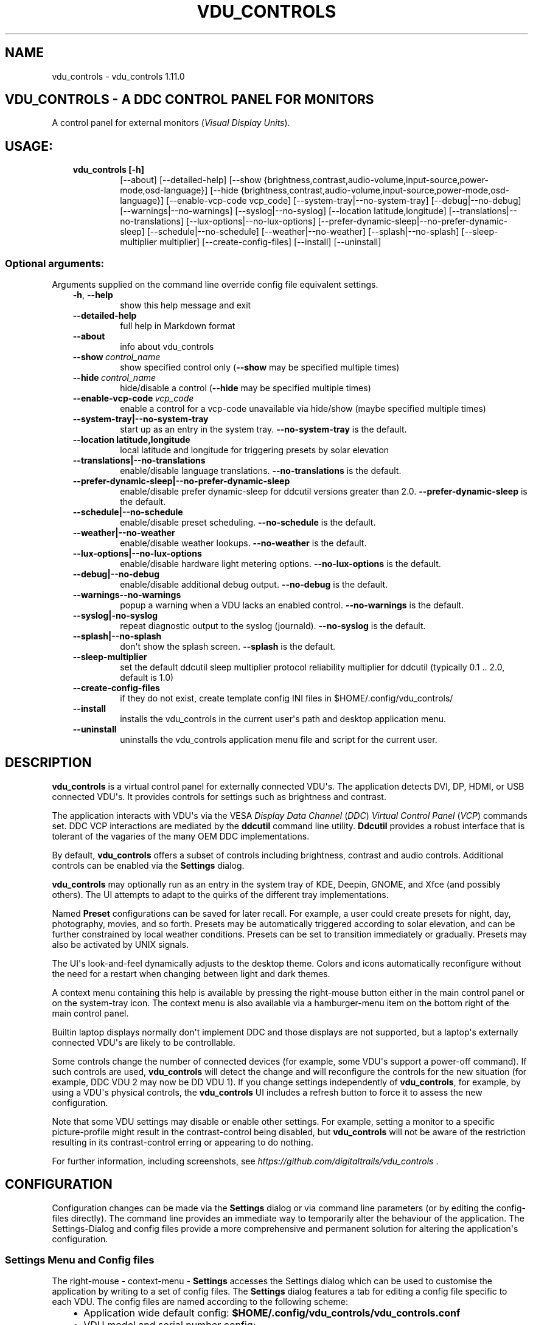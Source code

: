 .\" Man page generated from reStructuredText.
.
.
.nr rst2man-indent-level 0
.
.de1 rstReportMargin
\\$1 \\n[an-margin]
level \\n[rst2man-indent-level]
level margin: \\n[rst2man-indent\\n[rst2man-indent-level]]
-
\\n[rst2man-indent0]
\\n[rst2man-indent1]
\\n[rst2man-indent2]
..
.de1 INDENT
.\" .rstReportMargin pre:
. RS \\$1
. nr rst2man-indent\\n[rst2man-indent-level] \\n[an-margin]
. nr rst2man-indent-level +1
.\" .rstReportMargin post:
..
.de UNINDENT
. RE
.\" indent \\n[an-margin]
.\" old: \\n[rst2man-indent\\n[rst2man-indent-level]]
.nr rst2man-indent-level -1
.\" new: \\n[rst2man-indent\\n[rst2man-indent-level]]
.in \\n[rst2man-indent\\n[rst2man-indent-level]]u
..
.TH "VDU_CONTROLS" "1" "Aug 23, 2023" "" "vdu_controls"
.SH NAME
vdu_controls \- vdu_controls 1.11.0
.SH VDU_CONTROLS - A DDC CONTROL PANEL FOR MONITORS
.sp
A control panel for external monitors (\fIVisual Display Units\fP).
.SH USAGE:
.INDENT 0.0
.INDENT 3.5
.INDENT 0.0
.TP
.B vdu_controls [\-h]
[\-\-about] [\-\-detailed\-help]
[\-\-show {brightness,contrast,audio\-volume,input\-source,power\-mode,osd\-language}]
[\-\-hide {brightness,contrast,audio\-volume,input\-source,power\-mode,osd\-language}]
[\-\-enable\-vcp\-code vcp_code] [\-\-system\-tray|\-\-no\-system\-tray] [\-\-debug|\-\-no\-debug] [\-\-warnings|\-\-no\-warnings]
[\-\-syslog|\-\-no\-syslog] [\-\-location latitude,longitude] [\-\-translations|\-\-no\-translations]
[\-\-lux\-options|\-\-no\-lux\-options] [\-\-prefer\-dynamic\-sleep|\-\-no\-prefer\-dynamic\-sleep]
[\-\-schedule|\-\-no\-schedule] [\-\-weather|\-\-no\-weather] [\-\-splash|\-\-no\-splash]
[\-\-sleep\-multiplier multiplier]
[\-\-create\-config\-files] [\-\-install] [\-\-uninstall]
.UNINDENT
.UNINDENT
.UNINDENT
.SS Optional arguments:
.sp
Arguments supplied on the command line override config file equivalent settings.
.INDENT 0.0
.INDENT 3.5
.INDENT 0.0
.TP
.B  \-h\fP,\fB  \-\-help
show this help message and exit
.TP
.B  \-\-detailed\-help
full help in Markdown format
.TP
.B  \-\-about
info about vdu_controls
.TP
.BI \-\-show \ control_name
show specified control only (\fB\-\-show\fP may be specified multiple times)
.TP
.BI \-\-hide \ control_name
hide/disable a control (\fB\-\-hide\fP may be specified multiple times)
.TP
.BI \-\-enable\-vcp\-code \ vcp_code
enable a control for a vcp\-code unavailable via hide/show (maybe specified multiple times)
.UNINDENT
.INDENT 0.0
.TP
.B \-\-system\-tray|\-\-no\-system\-tray
start up as an entry in the system tray.  \fB\-\-no\-system\-tray\fP is the default.
.TP
.B \-\-location latitude,longitude
local latitude and longitude for triggering presets by solar elevation
.TP
.B \-\-translations|\-\-no\-translations
enable/disable language translations. \fB\-\-no\-translations\fP is the default.
.TP
.B \-\-prefer\-dynamic\-sleep|\-\-no\-prefer\-dynamic\-sleep
enable/disable prefer dynamic\-sleep for ddcutil versions greater than 2.0. \fB\-\-prefer\-dynamic\-sleep\fP
is the default.
.TP
.B \-\-schedule|\-\-no\-schedule
enable/disable preset scheduling. \fB\-\-no\-schedule\fP is the default.
.TP
.B \-\-weather|\-\-no\-weather
enable/disable weather lookups. \fB\-\-no\-weather\fP is the default.
.TP
.B \-\-lux\-options|\-\-no\-lux\-options
enable/disable hardware light metering options. \fB\-\-no\-lux\-options\fP is the default.
.TP
.B \-\-debug|\-\-no\-debug
enable/disable additional debug output.  \fB\-\-no\-debug\fP is the default.
.UNINDENT
.INDENT 0.0
.TP
.B  \-\-warnings\-\-no\-warnings
popup a warning when a VDU lacks an enabled control. \fB\-\-no\-warnings\fP is the default.
.UNINDENT
.INDENT 0.0
.TP
.B \-\-syslog|\-no\-syslog
repeat diagnostic output to the syslog (journald).  \fB\-\-no\-syslog\fP is the default.
.TP
.B \-\-splash|\-\-no\-splash
don\(aqt show the splash screen.  \fB\-\-splash\fP is the default.
.UNINDENT
.INDENT 0.0
.TP
.B  \-\-sleep\-multiplier
set the default ddcutil sleep multiplier
protocol reliability multiplier for ddcutil (typically 0.1 .. 2.0, default is 1.0)
.TP
.B  \-\-create\-config\-files
if they do not exist, create template config INI files in $HOME/.config/vdu_controls/
.TP
.B  \-\-install
installs the vdu_controls in the current user\(aqs path and desktop application menu.
.TP
.B  \-\-uninstall
uninstalls the vdu_controls application menu file and script for the current user.
.UNINDENT
.UNINDENT
.UNINDENT
.SH DESCRIPTION
.sp
\fBvdu_controls\fP is a virtual control panel for externally connected VDU\(aqs.  The application detects
DVI, DP, HDMI, or USB connected VDU\(aqs.  It provides controls for settings such as brightness and contrast.
.sp
The application interacts with VDU\(aqs via the VESA \fIDisplay Data Channel\fP (\fIDDC\fP) \fIVirtual Control Panel\fP  (\fIVCP\fP)
commands set.  DDC VCP interactions are mediated by the \fBddcutil\fP command line utility.  \fBDdcutil\fP provides
a robust interface that is tolerant of the vagaries of the many OEM DDC implementations.
.sp
By default, \fBvdu_controls\fP offers a subset of controls including brightness, contrast and audio controls.  Additional
controls can be enabled via the \fBSettings\fP dialog.
.sp
\fBvdu_controls\fP may optionally run as an entry in the system tray of KDE, Deepin, GNOME, and Xfce (and possibly
others). The UI attempts to adapt to the quirks of the different tray implementations.
.sp
Named \fBPreset\fP configurations can be saved for later recall. For example, a user could create
presets for night, day, photography, movies, and so forth.  Presets may be automatically triggered
according to solar elevation, and can be further constrained by local weather conditions. Presets can
be set to transition immediately or gradually.  Presets may also be activated by UNIX signals.
.sp
The UI\(aqs look\-and\-feel dynamically adjusts to the desktop theme.  Colors and icons automatically
reconfigure without the need for a restart when changing between light and dark themes.
.sp
A context menu containing this help is available by pressing the right\-mouse button either in the main
control panel or on the system\-tray icon.  The context menu is also available via a hamburger\-menu item on the
bottom right of the main control panel.
.sp
Builtin laptop displays normally don\(aqt implement DDC and those displays are not supported, but a laptop\(aqs
externally connected VDU\(aqs are likely to be controllable.
.sp
Some controls change the number of connected devices (for example, some VDU\(aqs support a power\-off command). If
such controls are used, \fBvdu_controls\fP will detect the change and will reconfigure the controls
for the new situation (for example, DDC VDU 2 may now be DD VDU 1).  If you change settings independently of
\fBvdu_controls\fP, for example, by using a VDU\(aqs physical controls,  the \fBvdu_controls\fP UI includes a refresh
button to force it to assess the new configuration.
.sp
Note that some VDU settings may disable or enable other settings. For example, setting a monitor to a specific
picture\-profile might result in the contrast\-control being disabled, but \fBvdu_controls\fP will not be aware of
the restriction resulting in its contrast\-control erring or appearing to do nothing.
.sp
For further information, including screenshots, see \fI\%https://github.com/digitaltrails/vdu_controls\fP .
.SH CONFIGURATION
.sp
Configuration changes can be made via the \fBSettings\fP dialog or via command line parameters (or by editing the
config\-files directly).  The command line provides an immediate way to temporarily alter the behaviour of
the application. The Settings\-Dialog and config files provide a more comprehensive and permanent
solution for altering the application\(aqs configuration.
.SS Settings Menu and Config files
.sp
The right\-mouse \- context\-menu \- \fBSettings\fP accesses the Settings dialog which can be used to
customise the application by writing to a set of config files.  The \fBSettings\fP dialog features a tab for
editing a config file specific to each VDU.  The config files are named according
to the following scheme:
.INDENT 0.0
.INDENT 3.5
.INDENT 0.0
.IP \(bu 2
Application wide default config: \fB$HOME/.config/vdu_controls/vdu_controls.conf\fP
.IP \(bu 2
VDU model and serial number config: \fB$HOME/.config/vdu_controls/<model>_<serial|display_num>.conf\fP
.IP \(bu 2
VDU model only config: \fB$HOME/.config/vdu_controls/<model>.conf\fP
.UNINDENT
.UNINDENT
.UNINDENT
.sp
The application wide default file can be used to alter application settings and the set of default VDU controls.
.sp
The VDU\-specific config files can be used to:
.INDENT 0.0
.INDENT 3.5
.INDENT 0.0
.IP \(bu 2
Correct manufacturer built\-in metadata.
.IP \(bu 2
Customise which controls are to be provided for each VDU.
.IP \(bu 2
Set an optimal \fBddcutil\fP DDC communication speed\-multiplier for each VDU.
.UNINDENT
.UNINDENT
.UNINDENT
.sp
It should be noted that config files can only be used to alter definitions of VCP codes already supported
by \fBddcutil\fP\&.  If a VCP code is listed as a \fImanufacturer specific feature\fP it is not supported. Manufacturer
specific features should not be experimented with, some may have destructive or irreversible consequences that
may brick the hardware. It is possible to enable any codes by  creating a  \fBddcutil\fP user
definition (\fB\-\-udef\fP) file, BUT THIS SHOULD ONLY BE USED WITH EXTREME CAUTION AND CANNOT BE RECOMMENDED.
.sp
The config files are in INI\-format divided into a number of sections as outlined below:
.INDENT 0.0
.INDENT 3.5
.sp
.nf
.ft C
[vdu\-controls\-globals]
# The vdu\-controls\-globals section is only required in $HOME/.config/vdu_controls/vdu_controls.conf
system\-tray\-enabled = yes|no
splash\-screen\-enabled = yes|no
prefer\-dynamic\-sleep\-enabled = yes|no
translations\-enabled = yes|no
weather\-enabled = yes|no
schedule\-enabled = yes|no
lux\-options\-enabled = yes|no
warnings\-enabled = yes|no
debug\-enabled = yes|no
syslog\-enabled = yes|no

[vdu\-controls\-widgets]
# Yes/no for each of the control options that vdu_controls normally provides by default.
brightness = yes|no
contrast = yes|no
audio\-volume = yes|no
audio\-mute = yes|no
audio\-treble = yes|no
audio\-bass = yes|no
audio\-mic\-volume = yes|no
input\-source = yes|no
power\-mode = yes|no
osd\-language = yes|no

# Enable ddcutil supported codes not enabled in vdu_controls by default, CSV list of two\-digit hex values.
enable\-vcp\-codes = NN, NN, NN

[ddcutil\-parameters]
# Useful values appear to be >=0.1
sleep\-multiplier = 0.5

[ddcutil\-capabilities]
# The (possibly edited) output from \(dqddcutil \-\-display N capabilities\(dq with leading spaces retained.
capabilities\-override =
.ft P
.fi
.UNINDENT
.UNINDENT
.sp
As well as using the \fBSettings\fP, config files may also be created by the command line option:
.INDENT 0.0
.INDENT 3.5
.sp
.nf
.ft C
vdu_controls \-\-create\-config\-files
.ft P
.fi
.UNINDENT
.UNINDENT
.sp
which will create initial templates based on the currently connected VDU\(aqs.
.sp
The config files are completely optional, they need not be used if the existing command line options are found to be
adequate to the task at hand.
.SS Adding value restrictions to the config file
.sp
If a VDU\(aqs DDC reported feature minimum and maximum values are incorrect,
the vdu_controls user interface can be restricted to the correct range. For example,
say a VDU reports it supports a brightness range of 0 to 100, but in fact only
practically supports 20 to 90. In such cases, this can be corrected by bringing up
the vdu_controls settings and editing that VDU\(aqs \fBcapabilities override\fP:
.INDENT 0.0
.INDENT 3.5
.INDENT 0.0
.IP 1. 3
locate the feature, in this example the brightness,
.IP 2. 3
add a __Values:__ \fB*min..max*\fP specification to line the following the feature definition,
.IP 3. 3
save the changes.
.UNINDENT
.UNINDENT
.UNINDENT
.sp
For the brightness example the completed edit would look like:
.INDENT 0.0
.INDENT 3.5
.sp
.nf
.ft C
Feature: 10 (Brightness)
    Values: 20..80
.ft P
.fi
.UNINDENT
.UNINDENT
.sp
The vdu_controls slider for that value will now be restricted to the specified range.
.SS Presets
.sp
A custom named preset can be used to save the current VDU settings for later recall. Any number of presets can be
created to suit different lighting conditions or different applications, for example: \fINight\fP, \fIDay\fP, \fIOvercast\fP,
\fISunny\fP, \fIPhotography\fP, and \fIVideo\fP\&.
.sp
Presets can be assigned a name and icon.  If the current monitor settings match a preset, the preset\(aqs name will show
in the window\-title and tray tooltip, the preset\(aqs icon will overlay the normal tray icon.
.sp
The \fBPresets\fP item in right\-mouse \fBcontext\-menu\fP will bring up a \fBPresets\fP dialog for managing and applying
presets.  The \fBcontext\-menu\fP also includes a shortcut for applying each existing presets.
.sp
Any small SVG or PNG can be assigned as a preset\(aqs icon.  Monochrome SVG icons that conform to the Plasma color
conventions will be automatically inverted if the desktop them is changed from dark to light. If a preset lacks
an icon, it will be assigned one created from the letters of its name (the first letter of the first and last words).
.sp
Presets may be set to transition immediately (the default); gradually on schedule (solar elevation); or gradually
always (when triggered by schedule, context menu, or UNIX signal).  The speed of transition is determined by
how quickly the VDU\(aqs can respond to adjustment (which is generally quite slowly).  During a transition,
the transition will be abandoned if the controls involved in the transition are manually altered, or another
preset is manually invoked.
.sp
Each preset is stored in the application config directory as \fB$HOME/.config/vdu_controls/Preset_<preset_name>.conf\fP\&.
Preset files are saved in INI\-file format for ease of editing.  Each preset file contains a section for each connected
VDU, for example:
.INDENT 0.0
.INDENT 3.5
.sp
.nf
.ft C
[preset]
icon = /usr/share/icons/breeze/status/16/cloudstatus.svg
solar\-elevation = eastern\-sky 40
transition\-type = scheduled
transition\-step\-interval\-seconds = 5

[HP_ZR24w_CNT008]
brightness = 50
osd\-language = 02

[LG_HDR_4K_89765]
brightness = 13
audio\-speaker\-volume = 16
.ft P
.fi
.UNINDENT
.UNINDENT
.sp
When the GUI is used to create a preset file, you may select which controls to save.  For example, you
might create a preset that includes the brightness, but not the contrast or audio\-volume. Keeping
the included controls to a minimum speeds up the transtion and reduces the chances of the VDU failing
to keep up with the associated stream of DDC commands.
.SS Presets \- solar elevation triggers
.sp
A preset may be set to automatically trigger when the sun rises to a specified elevation.
The idea being to allow a preset to trigger relative to dawn or dusk, or when the sun rises
above some surrounding terrain (the time of which will vary as the seasons change).
.sp
To assign a trigger, use the Preset Dialog to set a preset\(aqs \fBsolar\-elevation\fP\&.
A solar elevation may range from \-19 degrees in the eastern sky (morning/ascending)
to \-19 degrees in the western sky (afternoon/descending), with a maximum nearing
90 degrees at midday.
.sp
If a preset has an elevation, it will be triggered each day at a time calculated
by using the latitude and longitude specified by in the \fBvdu\-controls\-globals\fP
\fBlocation\fP option.
.sp
By choosing an appropriate \fBsolar\-elevation\fP a preset may be confined to specific
times of the year.  For example, a preset with a positive solar elevation will
not trigger at mid\-winter in the Arctic circle (because the sun never gets that
high).  Such a preset may always be manually selected regardless of its specified
solar elevations.
.sp
On any given day, the user may temporarily override any trigger, in which case the
trigger is suspended until the following day.  For example, a user might choose to
disable a trigger intended for the brightest part of the day if the day is particularly
dull,
.sp
At startup \fBvdu_controls\fP will restore the most recent preset that would have been
triggered for this day (if any).  For example, say a user has \fBvdu_controls\fP
set to run at login, and they\(aqve also set a preset to trigger at dawn, but
they don\(aqt actually log in until just after dawn, the overdue dawn preset will be
triggered at login.
.SS Presets \- Smooth Transitions
.sp
A preset may be set to \fBTransition Smoothly\fP, in which case changes to controls
slider controls such as brightness and contrast will be stepped by one until the
final values are reached.  Any non\-continuous values will be set after all continuous
values have reached their final values.
.sp
The Preset Dialog includes controls to set a Preset\(aqs transition type to a
combination these values:
.INDENT 0.0
.INDENT 3.5
.INDENT 0.0
.IP \(bu 2
\fBNone\fP transition, values change immediately;
.IP \(bu 2
\fBOn schedule\fP according to a solar elevation trigger;
.IP \(bu 2
\fBOn signal\fP on the appropriate UNIX signal;
.IP \(bu 2
\fBOn menu\fP when selected in the context\-menu;
.UNINDENT
.UNINDENT
.UNINDENT
.sp
In the Presets Dialog, the preset activation and edit buttons will activate any
preset immediately regardless of the transition settings.
.sp
Normally a transition single\-steps the controls as quickly as possible.  In practice
this means each step takes one or more seconds and increases linearly depending on the
number of VDU\(aqs and number of controls being altered.  The Presets Dialog includes
a \fBTransition Step seconds\fP control that can be used to increase the step interval
and extend a transition over a longer period of time.
.sp
If any transitioning controls change independently of the transition, the
transition will cease.  In that manner a transition can be abandoned by dragging
a slider or choosing a different preset.
.SS Presets \- supplementary weather requirements
.sp
A solar elevation trigger can have a weather requirement which will be checked
against the weather reported by \fI\%https://wttr.in\fP\&.
.sp
By default, there are three possible weather requirements: \fBgood\fP,
\fBbad\fP, and \fBall weather\fP\&.  Each  requirement is defined by a
file containing a list of WWO (\fI\%https://www.worldweatheronline.com\fP) weather
codes, one per line.  The three default requirements are contained in
the files \fB$HOME/.config/vdu_controls/{good,bad,all}.weather\fP\&.  Additional
weather requirements can be created by using a text editor to create further
files.  The \fBall.weather\fP file exists primarily as a convenient resource
that lists all possible codes.
.sp
Because reported current weather conditions may be inaccurate or out of date,
it\(aqs best to use weather requirements as a coarse measure. Going beyond good
and bad may not be very practical.  What\(aqs possible might depend on you local
weather conditions.
.sp
To ensure \fBwttr.in\fP supplies the weather for your location, please ensure
that \fBSettings\fP \fBLocation\fP includes a place\-name suffix.  The \fBSettings\fP
\fBLocation\fP \fBDetect\fP button has been enhanced to fill out a place\-name for
you.  Should \fBwttr.in\fP not recognise a place\-name, the place\-name can be
manually edited to something more suitable. The nearest big city or an
airport\-code will do, for example: LHR, LAX, JFK.  You can use a web browser
to test a place\-name, for example: \fI\%https://wttr.in/JFK\fP
.sp
When weather requirements are in use, \fBvdu_controls\fP will check that the
coordinates in \fBSettings\fP \fBLocation\fP are a reasonable match for
those returned from \fBwttr.in\fP, a warning will be issued if they are more
than 200 km (124 miles) apart.
.sp
If the place\-name is left blank, the \fBwttr.in\fP server will try to guess
you location from your external IP address.  The guess may vary due to
the state of the \fBwttr.in\fP server. It\(aqs best to fill out a place\-name
to ensure stable results.
.SS Presets \- remote control
.sp
UNIX/Linux signals may be used to instruct a running \fBvdu_controls\fP to invoke a preset.  This feature is
provided so that scripts, cron or systemd\-timer might be used to change the preset based on some measured
condition appropriate for local circumstances.
.sp
Signals in the range 40 to 55 correspond to first to last presets (if any are defined).  Additionally, SIGHUP can
be used to initiate \(dqRefresh settings from monitors\(dq.  For example:
.INDENT 0.0
.INDENT 3.5
Identify the running vdu_controls (assuming it is installed as /usr/bin/vdu_controls):
.INDENT 0.0
.INDENT 3.5
.sp
.nf
.ft C
ps axwww | grep \(aq[/]usr/bin/vdu_controls\(aq
.ft P
.fi
.UNINDENT
.UNINDENT
.sp
Combine this with kill to trigger a preset change:
.INDENT 0.0
.INDENT 3.5
.sp
.nf
.ft C
kill \-40 $(ps axwww | grep \(aq[/]usr/bin/vdu_controls\(aq | awk \(aq{print $1}\(aq)
kill \-41 $(ps axwww | grep \(aq[/]usr/bin/vdu_controls\(aq | awk \(aq{print $1}\(aq)
.ft P
.fi
.UNINDENT
.UNINDENT
.sp
Or if some other process has changed a monitors settings, trigger vdu_controls to update it\(aqs UI:
.INDENT 0.0
.INDENT 3.5
.sp
.nf
.ft C
kill \-HUP $(ps axwww | grep \(aq[/]usr/bin/vdu_controls\(aq | awk \(aq{print $1}\(aq)
.ft P
.fi
.UNINDENT
.UNINDENT
.UNINDENT
.UNINDENT
.sp
Any other signals will be handled normally (in many cases they will result in process termination).
.sp
Triggers that might be considered include the time of day, the ambient light level, or the prevailing
cloud conditions. For example:
.INDENT 0.0
.INDENT 3.5
.INDENT 0.0
.IP \(bu 2
Ambient light level as measured by a webcam:
.INDENT 2.0
.INDENT 3.5
.sp
.nf
.ft C
ffmpeg \-y \-s 1024x768 \-i /dev/video0 \-frames 1 $HOME/tmp/out.jpg 1>&2
ambient=$(convert $HOME/tmp/out.jpg \-colorspace gray \-resize 1x1 \-evaluate\-sequence Max \-format \(dq%[fx:100*mean]\(dq info:)
echo $ambient
.ft P
.fi
.UNINDENT
.UNINDENT
.IP \(bu 2
Local cloud conditions from \fI\%https://github.com/chubin/wttr.in\fP:
.INDENT 2.0
.INDENT 3.5
.sp
.nf
.ft C
curl \(aqwttr.in?format=%C\(aq
.ft P
.fi
.UNINDENT
.UNINDENT
.IP \(bu 2
Local time/sunrise/sunset again from wttr.in:
.INDENT 2.0
.INDENT 3.5
.sp
.nf
.ft C
curl \(aqwttr.in?format=\(dqdawn=%D,dusk=%d,weather=%C\(dq\(aq
.ft P
.fi
.UNINDENT
.UNINDENT
.UNINDENT
.UNINDENT
.UNINDENT
.SS Light/Lux Metering
.sp
\fBvdu_controls\fP can a hardware lux metering device to adjust VDU brightness according
to a specified lux/brightness profile.
.sp
The Settings Dialog includes an option enable lux metering options.  When enabled, the
Content Menu will include Light Meter option to access a Light\-Meter Dialog.
The dialog can be used to define the metering device and the Lux Brightness Response
Profile for each VDU.
.sp
The metering device must a readable character device, a UNIX fifo (named\-pipe), or a
runnable script.  The character device or fifo must periodically supply one floating point
lux reading per line.  Each line must be terminated by carriage\-return newline (character
device) or just newline (fifo/named\-pipe). The runnable script will be run each time a
value is needed, it must output a single line containing a lux value.
.sp
Possible hardware devices include the GY\-30/BH1750 lux meter wired to an Arduino which may
act as a character device.  It may be possible use webcam/camera output to compute an
approximate lux value, ether by analysing image content, or examining image settings that
contribute to exposure such ISO values, apertures, and shutter speed, the result could be
feed to a fifo.
.sp
Example scripts for mapping webcam average brightness to approximate lux values are
available in \fB/usr/share/vdu_controls/sample\-scripts/\fP or they can be downloaded
from \fI\%https://github.com/digitaltrails/vdu_controls/tree/master/sample\-scripts\fP\&.  They
will require customising for your own webcam and lighting conditions.
.sp
In creating an \(dqlux meter\(dq for used with vdu_controls, theres is no need to produce
standard lux values.  It is sufficient to produce log10\-like values from 1 to 10000
that can be used to create a VDU profile that changes according to your own ambient
conditions.  Metered values need not be continuous, a set of appropriate stepped
values might serve just as well as a continuous measure. Potential step values might
include typical lux values, for example:
.INDENT 0.0
.INDENT 3.5
Lighting conditions and lux values:
.INDENT 0.0
.INDENT 3.5
.sp
.nf
.ft C
sunlight       100000
daylight        10000
overcast         1000
sunrise/sunset    400
dark\-overcast     100
living\-room        50
night               5
.ft P
.fi
.UNINDENT
.UNINDENT
.UNINDENT
.UNINDENT
.sp
Due to VDU hardware and DDC protocal limitations, gradual/stepping changes in
brightness are quite likely to noticeable and potentially annoying.
The auto\-brightness  adjustment feature includes several measures to dampen
minimise the amount of stepping:
.INDENT 0.0
.INDENT 3.5
.INDENT 0.0
.IP \(bu 2
Lux/Brightness Profiles define brightness\-steps so that
brightness levels remain constant over set ranges of lux values.
.IP \(bu 2
Adjustments are only made at intervals of one or more minutes.
.IP \(bu 2
Large adjustments are made with larger step sizes to shorten the transition period.
.IP \(bu 2
The adjustment task passes lux values through a smoothing low\-pass filter.
.UNINDENT
.UNINDENT
.UNINDENT
.sp
If light\-levels are changing frequently and extremely, for example, as the sun passes
behind a succession of clouds, the main panel, context\-menu, and light\-metering dialog
each contain Manual/Auto controls for disabling/enabling lux metering.  Additionally,
you might tune the lux/brightness profile to eliminate the issue.  Achieving an
acceptable profile will require some experimentation.
.sp
The Light Meter dialog includes an option to enable interpolation of brightness values
with each Profile step.  Enabling this option doesn\(aqt change the frequency of
lux\-measurements, but during periods where ambient light levels are changing,
the option may generate more adjustments.
.sp
Light metering settings and profiles are stored in:
.INDENT 0.0
.INDENT 3.5
.sp
.nf
.ft C
$HOME/.config/vdu_controls/AutoLux.conf
.ft P
.fi
.UNINDENT
.UNINDENT
.sp
A typical example follows:
.INDENT 0.0
.INDENT 3.5
.sp
.nf
.ft C
[lux\-meter]
automatic\-brightness = yes
lux\-device = /dev/ttyUSB0
interval\-minutes = 2

[lux\-profile]
hp_zr24w_cnt008 = [(1, 90), (29, 90), (926, 100), (8414, 100), (100000, 100)]
lg_hdr_4k_8 = [(1, 13), (60, 25), (100, 50), (299, 70), (1000, 90), (10000, 100), (100000, 100)]

[lux\-presets]
lux\-preset\-points = [(0, \(aqNight\(aq), (60, \(aqBrighter\-Night\(aq), (250, \(aqCloudy\(aq), (1000, \(aqSunny\(aq)]
.ft P
.fi
.UNINDENT
.UNINDENT
.SS Light/Lux Metering and Presets
.sp
The Light\-Meter Dialog includes the ability to set a Preset to trigger at
a lux value.  This feature is accessed by hovering under the bottom axis
of the Lux Profile Chart.
.sp
When a Preset is tied to a lux value, the Preset\(aqs VDU brightness values become
fixed points on the Lux Profile Chart.  When the specified metered lux value is
achieved, the metered stepping process will restore the Preset\(aqs brightness
values and then follow that by triggering the Preset\(aqs full restoration.  This ordering
of events reduces the likelihood of metered\-stepping, and Preset\-restoration from
clashing.
.sp
A Preset that does not include a VDU\(aqs brightness may be attached to a lux point
to restore one or more non\-brightness controls.  For example, on reaching a
particular lux level, an attached Preset might restore a contrast setting.
.sp
If a Preset is attached to a lux value and then detached, the Preset\(aqs profile
points will be converted to normal (editable) profile points. Attach/detach is
a quick way to copy VDU brightness values from Presets if you don\(aqt want to
permanently attach them.
.sp
If you utilise light\-metered auto\-brightness and Preset\-scheduling together,
their combined effects may conflict. For example, a scheduled Preset may set a
reduced brightness, but soon after, light\-metering might increase it.  If you wish
to use the two together, design your lux/brightness profile steps to match the
brightness levels of specific Presets, for example, a full\-sun Preset and the
matching step in a lux/brightness Profile might both be assigned the same brightness
level.
.sp
The Preset Diolog includes an option to enable auto\-brightness interpolation.
When enabled, this option will calculate values between steps in
the profiles. Interpolation won\(aqt change the auto\-brightness value if the
change would be less than 10%.  During interpolation, if the smoothed metered
lux value is found to be in proximity to any profile\-attached Preset, the Preset
will be preferred over interpolation.
.SS Lux Metering Internal Parameters
.sp
The following internal constants can be altered by manually editing
\fI~/.config/vdu_controls/AutoLux.conf\fP\&.  They guide the various metering
and auto\-adjustment heuristics:
.INDENT 0.0
.INDENT 3.5
.sp
.nf
.ft C
[lux\-meter]
# How many times per minute to sample from the Lux meter (for auto\-adjustment)
samples\-per\-minute=3
# How many samples to include in the smoothing process
smoother\-n=5
# How heavily should past values smooth the present value (smaller = more smoothing)
# See: https://en.wikipedia.org/wiki/Low\-pass_filter#Simple_infinite_impulse_response_filter
smoother\-alpha=0.5
# If an interpolated value yields a change in brightness, how big should the change
# be to trigger an actual VDU change in brightness? Also determines how close
# an interpolated value needs to be to a an attached Preset\(aqs brightness in order
# to prefer triggering the preset over applying the interpolated value.
interpolation\-sensitivity\-percent=10
.ft P
.fi
.UNINDENT
.UNINDENT
.SS Improving Response Time: Dynamic Optimization and Sleep Multipliers
.sp
For versions of \fBddcutil\fP prior to 2.0, you can manually set the \fBvdu_control\fP
\fBsleep\-multiplier\fP passed to \fBddcutil\fP\&.  A sleep multiplier less than one will
speed up the i2c protocol interactions at the risk of increased protocol errors.
The default sleep multiplier of 1.0 has to be quite conservative, many VDU\(aqs
can cope with smaller multipliers. A bit of experimentation with multiplier values
may greatly speed up responsiveness. In a multi\-VDU setup individual sleep
multipliers can be configured (see previous section).
.sp
If you are using \fBddcutil\fP version 2.0 or greater, \fBvdu_controls\fP will default
to using the \fBddcutil\fP dynamic sleep optimiser.  The optimiser automatically tunes
and caches VDU specific timings when ever \fBddcutil\fP is run.  Should you encounter
any reliability\-issues or errors, they may well be automatically resolved as
\fIddcutil\fP refines it\(aqs cached timings.
.sp
If dynamic sleep is available, \fIvdu_controls\fP will override any existing
existing global or VDU\-specific sleep multipliers specified in the \fISettings Dialog\fP,
these multipliers will now only be applied if the \fIddcutil\fP version is less than 2.0.
This behavior may be countermanded by disabling dynamic sleep in the \fIvdu_controls\fP
global settings.  If countermanded, each VDU\(aqs set sleep multiplier will be
be used for all versions of \fIddcutil\fP, but dynamic sleep may still be selectively
applied to each VDU by setting its multiplier to zero.
.SS Improving Response Time: Connections and Controls
.sp
\fBDDC/I2C\fP is not the speediest or most reliable form of communication. VDU\(aqs may
vary in their responsiveness and compliance.  GPU\(aqs, GPU drivers, and types
of connection may affect the reliability. If you have the choice, \fBDisplayPort\fP
can be more reliable than \fBDVI\fP or \fBHDMI\fP\&.
.sp
Reducing the number of enabled controls can speed up initialisation, reduce the time
taken when the refresh button is pressed, and reduce the time taken to restore presets.
.sp
There\(aqs plenty of useful info for getting the best out of \fBddcutil\fP at \fI\%https://www.ddcutil.com/\fP\&.
.SH EXAMPLES
.INDENT 0.0
.INDENT 3.5
.INDENT 0.0
.TP
.B vdu_controls
All default controls.
.TP
.B vdu_controls \-\-show brightness \-\-show contrast
Specified controls only:
.TP
.B vdu_controls \-\-hide contrast \-\-hide audio\-volume
All default controls except for those to be hidden.
.TP
.B vdu_controls \-\-system\-tray \-\-no\-splash \-\-show brightness \-\-show audio\-volume
Start as a system tray entry without showing the splash\-screen.
.TP
.B vdu_controls \-\-create\-config\-files \-\-system\-tray \-\-no\-splash \-\-show brightness \-\-show audio\-volume
Create template config files in $HOME/.config/vdu_controls/ that include the other settings.
.TP
.B vdu_controls \-\-enable\-vcp\-code 63 \-\-enable\-vcp\-code 93 \-\-warnings \-\-debug
All default controls, plus controls for VCP_CODE 63 and 93, show any warnings, output debugging info.
.UNINDENT
.UNINDENT
.UNINDENT
.sp
This script often refers to displays and monitors as VDU\(aqs in order to
disambiguate the noun/verb duality of \(dqdisplay\(dq and \(dqmonitor\(dq
.SH PREREQUISITES
.sp
Described for OpenSUSE, similar for other distros:
.sp
Software:
.INDENT 0.0
.INDENT 3.5
.sp
.nf
.ft C
zypper install python3 python3\-qt5 noto\-sans\-math\-fonts noto\-sans\-symbols2\-fonts
zypper install ddcutil
.ft P
.fi
.UNINDENT
.UNINDENT
.sp
Kernel Modules:
.INDENT 0.0
.INDENT 3.5
.sp
.nf
.ft C
modprobe i2c_dev
lsmod | grep i2c_dev
.ft P
.fi
.UNINDENT
.UNINDENT
.sp
Get ddcutil working first. Check that the detect command detects your VDU\(aqs without issuing any
errors:
.INDENT 0.0
.INDENT 3.5
ddcutil detect
.UNINDENT
.UNINDENT
.sp
Read ddcutil readme concerning config of i2c_dev with nvidia GPU\(aqs. Detailed ddcutil info at \fI\%https://www.ddcutil.com/\fP
.sp
If you wish to use a serial\-port lux metering device, the \fBpyserial\fP module is a runtime requirement.
.SH ENVIRONMENT
.INDENT 0.0
.INDENT 3.5
.INDENT 0.0
.TP
.B LC_ALL, LANG, LANGUAGE
These  variables specify the locale for language translations and units
of distance. LC_ALL is used by python, LANGUAGE is used by Qt.
Normally, they should all have the same value, for example: \fBDa_DK\fP\&.
For these to have any effect on language, \fBSettings\fP \fBTranslations Enabled\fP
must also be enabled.
.TP
.B VDU_CONTROLS_IPINFO_URL
This variable overrides the default ip\-address to location service
URL (\fBhttps://ipinfo.io/json\fP).
.TP
.B VDU_CONTROLS_WTTR_URL
This variable overrides default weather service URL (\fBhttps://wttr.in\fP).
.TP
.B VDU_CONTROLS_WEATHER_KM
This variable overrides the default maximum permissible spherical
distance (in kilometres) between the \fBSettings\fP \fBLocation\fP
and \fBwttr.in\fP reported location (\fB200 km\fP, 124 miles).
.TP
.B VDU_CONTROLS_DDCUTIL_ARGS
This variable adds to the list of arguments passed to each exec of
ddcutil.
.TP
.B VDU_CONTROLS_DEVELOPER
This variable changes some search paths to be more convenient in
a development scenario. (\fBno\fP or yes)
.UNINDENT
.UNINDENT
.UNINDENT
.SH REPORTING BUGS
.sp
\fI\%https://github.com/digitaltrails/vdu_controls/issues\fP
.SH GNU LICENSE
.sp
This program is free software: you can redistribute it and/or modify it
under the terms of the GNU General Public License as published by the
Free Software Foundation, version 3.
.sp
This program is distributed in the hope that it will be useful, but
WITHOUT ANY WARRANTY; without even the implied warranty of MERCHANTABILITY
or FITNESS FOR A PARTICULAR PURPOSE. See the GNU General Public License for
more details.
.sp
You should have received a copy of the GNU General Public License along
with this program. If not, see \fI\%https://www.gnu.org/licenses/\fP\&.
.SH AUTHOR
Michael Hamilton
.SH COPYRIGHT
2021, Michael Hamilton
.\" Generated by docutils manpage writer.
.
